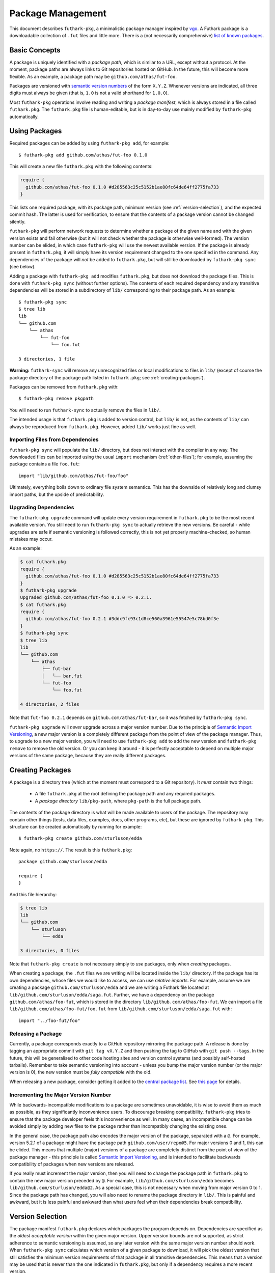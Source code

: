 .. _package-management:

Package Management
==================

This document describes ``futhark-pkg``, a minimalistic package
manager inspired by `vgo <https://research.swtch.com/vgo>`_.  A
Futhark package is a downloadable collection of ``.fut`` files and
little more.  There is a (not necessarily comprehensive) `list of
known packages <https://futhark-lang.org/pkgs>`_.

Basic Concepts
--------------

A package is uniquely identified with a *package path*, which is
similar to a URL, except without a protocol.  At the moment, package
paths are always links to Git repositories hosted on GitHub.  In the
future, this will become more flexible.  As an example, a package path
may be ``github.com/athas/fut-foo``.

Packages are versioned with `semantic version numbers
<https://semver.org/>`_ of the form ``X.Y.Z``.  Whenever versions are
indicated, all three digits must always be given (that is, ``1.0`` is
not a valid shorthand for ``1.0.0``).

Most ``futhark-pkg`` operations involve reading and writing a *package
manifest*, which is always stored in a file called ``futhark.pkg``.
The ``futhark.pkg`` file is human-editable, but is in day-to-day use
mainly modified by ``futhark-pkg`` automatically.

Using Packages
--------------

Required packages can be added by using ``futhark-pkg add``, for example::

  $ futhark-pkg add github.com/athas/fut-foo 0.1.0

This will create a new file ``futhark.pkg`` with the following contents:

.. code-block:: text

   require {
     github.com/athas/fut-foo 0.1.0 #d285563c25c5152b1ae80fc64de64ff2775fa733
   }

This lists one required package, with its package path, minimum
version (see :ref:`version-selection`), and the expected commit hash.
The latter is used for verification, to ensure that the contents of a
package version cannot be changed silently.

``futhark-pkg`` will perform network requests to determine whether a
package of the given name and with the given version exists and fail
otherwise (but it will not check whether the package is otherwise
well-formed).  The version number can be elided, in which case
``futhark-pkg`` will use the newest available version.  If the package
is already present in ``futhark.pkg``, it will simply have its version
requirement changed to the one specified in the command.  Any
dependencies of the package will *not* be added to ``futhark.pkg``,
but will still be downloaded by ``futhark-pkg sync`` (see below).

Adding a package with ``futhark-pkg add`` modifies ``futhark.pkg``,
but does not download the package files.  This is done with
``futhark-pkg sync`` (without further options).  The contents of each
required dependency and any transitive dependencies will be stored in
a subdirectory of ``lib/`` corresponding to their package path.  As an
example::

  $ futhark-pkg sync
  $ tree lib
  lib
  └── github.com
      └── athas
          └── fut-foo
              └── foo.fut

  3 directories, 1 file

**Warning:** ``futhark-sync`` will remove any unrecognized files or
local modifications to files in ``lib/`` (except of course the package
directory of the package path listed in ``futhark.pkg``; see
:ref:`creating-packages`).

Packages can be removed from ``futhark.pkg`` with::

  $ futhark-pkg remove pkgpath

You will need to run ``futhark-sync`` to actually remove the files in
``lib/``.

The intended usage is that ``futhark.pkg`` is added to version
control, but ``lib/`` is not, as the contents of ``lib/`` can always
be reproduced from ``futhark.pkg``.  However, added ``lib/`` works
just fine as well.

Importing Files from Dependencies
~~~~~~~~~~~~~~~~~~~~~~~~~~~~~~~~~

``futhark-pkg sync`` will populate the ``lib/`` directory, but does
not interact with the compiler in any way.  The downloaded files can
be imported using the usual ``import`` mechanism (:ref:`other-files`);
for example, assuming the package contains a file ``foo.fut``::

  import "lib/github.com/athas/fut-foo/foo"

Ultimately, everything boils down to ordinary file system semantics.
This has the downside of relatively long and clumsy import paths, but
the upside of predictability.

Upgrading Dependencies
~~~~~~~~~~~~~~~~~~~~~~

The ``futhark-pkg upgrade`` command will update every version
requirement in ``futhark.pkg`` to be the most recent available
version.  You still need to run ``futhark-pkg sync`` to actually
retrieve the new versions.  Be careful - while upgrades are safe if
semantic versioning is followed correctly, this is not yet properly
machine-checked, so human mistakes may occur.

As an example:

.. code-block:: text

   $ cat futhark.pkg
   require {
     github.com/athas/fut-foo 0.1.0 #d285563c25c5152b1ae80fc64de64ff2775fa733
   }
   $ futhark-pkg upgrade
   Upgraded github.com/athas/fut-foo 0.1.0 => 0.2.1.
   $ cat futhark.pkg
   require {
     github.com/athas/fut-foo 0.2.1 #3ddc9fc93c1d8ce560a3961e55547e5c78bd0f3e
   }
   $ futhark-pkg sync
   $ tree lib
   lib
   └── github.com
       └── athas
           ├── fut-bar
           │   └── bar.fut
           └── fut-foo
               └── foo.fut

   4 directories, 2 files

Note that ``fut-foo 0.2.1`` depends on ``github.com/athas/fut-bar``,
so it was fetched by ``futhark-pkg sync``.

``futhark-pkg upgrade`` will *never* upgrade across a major version
number.  Due to the principle of `Semantic Import Versioning
<https://research.swtch.com/vgo-import>`_, a new major version is a
completely different package from the point of view of the package
manager.  Thus, to upgrade to a new major version, you will need to
use ``futhark-pkg add`` to add the new version and ``futhark-pkg
remove`` to remove the old version.  Or you can keep it around - it is
perfectly acceptable to depend on multiple major versions of the same
package, because they are really different packages.

.. _creating-packages:

Creating Packages
-----------------

A package is a directory tree (which at the moment must correspond to
a Git repository).  It *must* contain two things:

  * A file ``futhark.pkg`` at the root defining the package path and
    any required packages.

  * A *package directory* ``lib/pkg-path``, where ``pkg-path`` is the
    full package path.

The contents of the package directory is what will be made available
to users of the package.  The repository may contain other things
(tests, data files, examples, docs, other programs, etc), but these
are ignored by ``futhark-pkg``.  This structure can be created
automatically by running for example::

  $ futhark-pkg create github.com/sturluson/edda

Note again, no ``https://``.  The result is this ``futhark.pkg``::

  package github.com/sturluson/edda

  require {
  }

And this file hierarchy:

.. code-block:: text

   $ tree lib
   lib
   └── github.com
       └── sturluson
           └── edda

   3 directories, 0 files

Note that ``futhark-pkg create`` is not necessary simply to *use*
packages, only when *creating* packages.

When creating a package, the ``.fut`` files we are writing will be
located inside the ``lib/`` directory.  If the package has its own
dependencies, whose files we would like to access, we can use
*relative imports*.  For example, assume we are creating a package
``github.com/sturluson/edda`` and we are writing a Futhark file
located at ``lib/github.com/sturluson/edda/saga.fut``.  Further, we
have a dependency on the package ``github.com/athas/foo-fut``, which
is stored in the directory ``lib/github.com/athas/foo-fut``.  We can
import a file ``lib/github.com/athas/foo-fut/foo.fut`` from
``lib/github.com/sturluson/edda/saga.fut`` with::

  import "../foo-fut/foo"

Releasing a Package
~~~~~~~~~~~~~~~~~~~

Currently, a package corresponds exactly to a GitHub repository
mirroring the package path.  A release is done by tagging an
appropriate commit with ``git tag vX.Y.Z`` and then pushing the tag to
GitHub with ``git push --tags``.  In the future, this will be
generalised to other code hosting sites and version control systems
(and possibly self-hosted tarballs).  Remember to take semantic
versioning into account - unless you bump the major version number (or
the major version is 0), the new version must be *fully compatible*
with the old.

When releasing a new package, consider getting it added to the
`central package list <https://futhark-lang.org/pkgs>`_.  See `this
page
<https://github.com/diku-dk/futhark-docbot/blob/master/README.md>`_
for details.

Incrementing the Major Version Number
~~~~~~~~~~~~~~~~~~~~~~~~~~~~~~~~~~~~~

While backwards-incompatible modifications to a package are sometimes
unavoidable, it is wise to avoid them as much as possible, as they
significantly inconvenience users.  To discourage breaking
compatibility, ``futhark-pkg`` tries to ensure that the package
developer feels this inconvenience as well.  In many cases, an
incompatible change can be avoided simply by adding new files to the
package rather than incompatibly changing the existing ones.

In the general case, the package path also encodes the major version
of the package, separated with a ``@``.  For example, version 5.2.1 of
a package might have the package path ``github.com/user/repo@5``.  For
major versions 0 and 1, this can be elided.  This means that multiple
(major) versions of a package are completely distinct from the point
of view of the package manager - this principle is called `Semantic
Import Versioning <https://research.swtch.com/vgo-import>`_, and is
intended to facilitate backwards compatibility of packages when new
versions are released.

If you really must increment the major version, then you will need to
change the package path in ``futhark.pkg`` to contain the new major
version preceded by ``@``.  For example,
``lib/github.com/sturluson/edda`` becomes
``lib/github.com/sturluson/edda@2``.  As a special case, this is not
necessary when moving from major version 0 to 1.  Since the package
path has changed, you will also need to rename the package directory
in ``lib/``.  This is painful and awkward, but it is less painful and
awkward than what users feel when their dependencies break
compatibility.

.. _version-selection:

Version Selection
-----------------

The package manifest ``futhark.pkg`` declares which packages the
program depends on.  Dependencies are specified as the *oldest
acceptable version* within the given major version.  Upper version
bounds are not supported, as strict adherence to semantic versioning
is assumed, so any later version with the same major version number
should work.  When ``futhark-pkg sync`` calculates which version of a
given package to download, it will pick the oldest version that still
satisfies the minimum version requirements of that package in all
transitive dependencies.  This means that a version may be used that
is newer than the one indicated in ``futhark.pkg``, but only if a
dependency requires a more recent version.

Tests and Documentation for Dependencies
----------------------------------------

Package management has been designed to ensure that the normal
development tools work as expected with the contents of the ``lib/``
directory.  For example, to ensure that all dependencies do in fact
work well (or at least compile) together, run:

.. code-block:: text

   futhark-test lib

Also, you can generate hyperlinked documentation for all dependencies
with:

.. code-block:: text

   futhark-doc lib -o docs

The file ``docs/index.html`` can be opened in a web browser to browse
the documentation.

Safety
------

In contrast to some other package managers, ``futhark-pkg`` does not
run any package-supplied code on installation, upgrade, or removal.
This means that all ``futhark-pkg`` operations are in principle
completely safe (barring exploitable bugs in ``futhark-pkg`` itself,
which is unlikely but not impossible).  Further, Futhark code itself
is also completely pure, so executing it cannot have any unfortunate
effectss, such as stealing your data.  The worst it can do is loop
infinitely, consume arbitrarily large amounts of memory, or produce
wrong results.

The exception is packages that uses ``unsafe``.  With some cleverness,
``unsafe`` can be combined with in-place updates to perform arbitrary
memory reads and writes, which can trivially lead to exploitable
behaviour.  You should not use untrusted code that employs ``unsafe``
(but the ``--safe`` compiler option may help).  However, this is not
any worse than calling external code in a conventional impure
language, which generally can perform any conceivable harmful action.
